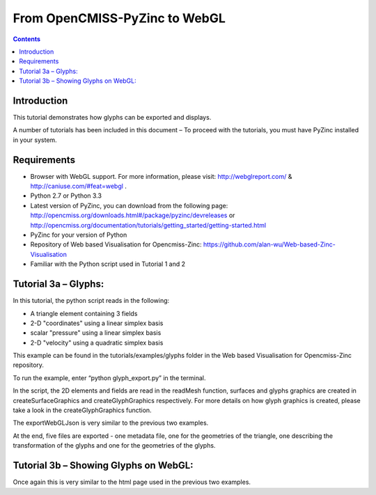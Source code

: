 From OpenCMISS-PyZinc to WebGL
==============================

.. contents::

Introduction
------------

This tutorial demonstrates how glyphs can be exported and displays.

A number of tutorials has been included in this document – To proceed
with the tutorials, you must have PyZinc installed in your system.

Requirements
------------

-  Browser with WebGL support. For more information, please visit:
   http://webglreport.com/ & http://caniuse.com/#feat=webgl .

-  Python 2.7 or Python 3.3

-  Latest version of PyZinc, you can download from the following page:
   http://opencmiss.org/downloads.html#/package/pyzinc/devreleases or
   http://opencmiss.org/documentation/tutorials/getting_started/getting-started.html

-  PyZinc for your version of Python

-  Repository of Web based Visualisation for Opencmiss-Zinc: 
   https://github.com/alan-wu/Web-based-Zinc-Visualisation
   
-  Familiar with the Python script used in Tutorial 1 and 2

Tutorial 3a – Glyphs:
------------------------------------

In this tutorial, the python script reads in the following:

-  A triangle element containing 3 fields

-  2-D "coordinates" using a linear simplex basis

-  scalar "pressure" using a linear simplex basis

-  2-D "velocity" using a quadratic simplex basis

This example can be found in the tutorials/examples/glyphs folder in the
Web based Visualisation for Opencmiss-Zinc repository. 

To run the example, enter “python glyph_export.py” in the terminal.

In the script, the 2D elements and fields are read in the readMesh 
function, surfaces and glyphs graphics are created in createSurfaceGraphics
and createGlyphGraphics respectively. For more details on how glyph graphics
is created, please take a look in the createGlyphGraphics function.

The exportWebGLJson is very similar to the previous two examples.

At the end, five files are exported - one metadata file, one for the
geometries of the triangle, one describing the transformation of the glyphs and
one for the geometries of the glyphs.

Tutorial 3b – Showing Glyphs on WebGL:
--------------------------------------------

Once again this is very similar to the html page used in the 
previous two examples. 


